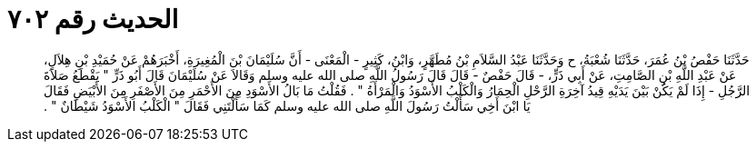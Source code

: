 
= الحديث رقم ٧٠٢

[quote.hadith]
حَدَّثَنَا حَفْصُ بْنُ عُمَرَ، حَدَّثَنَا شُعْبَةُ، ح وَحَدَّثَنَا عَبْدُ السَّلاَمِ بْنُ مُطَهَّرٍ، وَابْنُ، كَثِيرٍ - الْمَعْنَى - أَنَّ سُلَيْمَانَ بْنَ الْمُغِيرَةِ، أَخْبَرَهُمْ عَنْ حُمَيْدِ بْنِ هِلاَلٍ، عَنْ عَبْدِ اللَّهِ بْنِ الصَّامِتِ، عَنْ أَبِي ذَرٍّ، - قَالَ حَفْصٌ - قَالَ قَالَ رَسُولُ اللَّهِ صلى الله عليه وسلم وَقَالاَ عَنْ سُلَيْمَانَ قَالَ أَبُو ذَرٍّ ‏"‏ يَقْطَعُ صَلاَةَ الرَّجُلِ - إِذَا لَمْ يَكُنْ بَيْنَ يَدَيْهِ قِيدُ آخِرَةِ الرَّحْلِ الْحِمَارُ وَالْكَلْبُ الأَسْوَدُ وَالْمَرْأَةُ ‏"‏ ‏.‏ فَقُلْتُ مَا بَالُ الأَسْوَدِ مِنَ الأَحْمَرِ مِنَ الأَصْفَرِ مِنَ الأَبْيَضِ فَقَالَ يَا ابْنَ أَخِي سَأَلْتُ رَسُولَ اللَّهِ صلى الله عليه وسلم كَمَا سَأَلْتَنِي فَقَالَ ‏"‏ الْكَلْبُ الأَسْوَدُ شَيْطَانٌ ‏"‏ ‏.‏